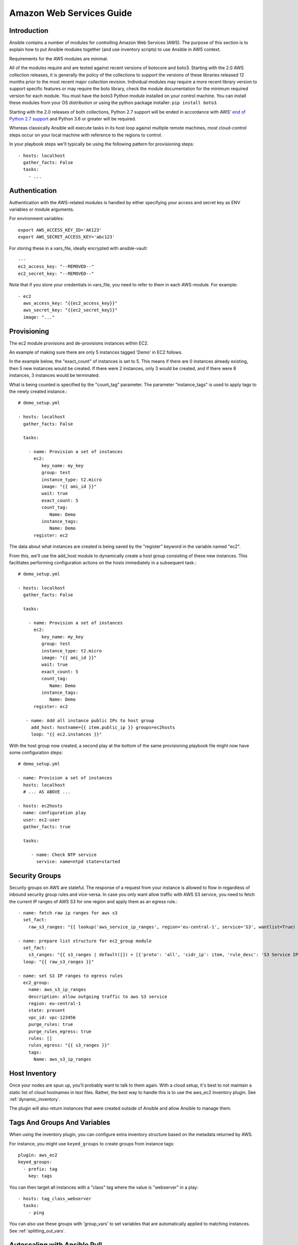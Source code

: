 Amazon Web Services Guide
=========================

.. _aws_intro:

Introduction
````````````

Ansible contains a number of modules for controlling Amazon Web Services (AWS).  The purpose of this
section is to explain how to put Ansible modules together (and use inventory scripts) to use Ansible in AWS context.

Requirements for the AWS modules are minimal.

All of the modules require and are tested against recent versions of botocore and boto3.  Starting with the 2.0 AWS collection releases, it is generally the policy of the collections to support the versions of these libraries released 12 months prior to the most recent major collection revision. Individual modules may require a more recent library version to support specific features or may require the boto library, check the module documentation for the minimum required version for each module. You must have the boto3 Python module installed on your control machine. You can install these modules from your OS distribution or using the python package installer: ``pip install boto3``.

Starting with the 2.0 releases of both collections, Python 2.7 support will be ended in accordance with AWS' `end of Python 2.7 support <https://aws.amazon.com/blogs/developer/announcing-end-of-support-for-python-2-7-in-aws-sdk-for-python-and-aws-cli-v1/>`_ and Python 3.6 or greater will be required.


Whereas classically Ansible will execute tasks in its host loop against multiple remote machines, most cloud-control steps occur on your local machine with reference to the regions to control.

In your playbook steps we'll typically be using the following pattern for provisioning steps::

    - hosts: localhost
      gather_facts: False
      tasks:
        - ...

.. _aws_authentication:

Authentication
``````````````

Authentication with the AWS-related modules is handled by either
specifying your access and secret key as ENV variables or module arguments.

For environment variables::

    export AWS_ACCESS_KEY_ID='AK123'
    export AWS_SECRET_ACCESS_KEY='abc123'

For storing these in a vars_file, ideally encrypted with ansible-vault::

    ---
    ec2_access_key: "--REMOVED--"
    ec2_secret_key: "--REMOVED--"

Note that if you store your credentials in vars_file, you need to refer to them in each AWS-module. For example::

    - ec2
      aws_access_key: "{{ec2_access_key}}"
      aws_secret_key: "{{ec2_secret_key}}"
      image: "..."

.. _aws_provisioning:

Provisioning
````````````

The ec2 module provisions and de-provisions instances within EC2.

An example of making sure there are only 5 instances tagged 'Demo' in EC2 follows.

In the example below, the "exact_count" of instances is set to 5.  This means if there are 0 instances already existing, then
5 new instances would be created.  If there were 2 instances, only 3 would be created, and if there were 8 instances, 3 instances would
be terminated.

What is being counted is specified by the "count_tag" parameter.  The parameter "instance_tags" is used to apply tags to the newly created
instance.::

    # demo_setup.yml

    - hosts: localhost
      gather_facts: False

      tasks:

        - name: Provision a set of instances
          ec2:
             key_name: my_key
             group: test
             instance_type: t2.micro
             image: "{{ ami_id }}"
             wait: true
             exact_count: 5
             count_tag:
                Name: Demo
             instance_tags:
                Name: Demo
          register: ec2

The data about what instances are created is being saved by the "register" keyword in the variable named "ec2".

From this, we'll use the add_host module to dynamically create a host group consisting of these new instances.  This facilitates performing configuration actions on the hosts immediately in a subsequent task.::

    # demo_setup.yml

    - hosts: localhost
      gather_facts: False

      tasks:

        - name: Provision a set of instances
          ec2:
             key_name: my_key
             group: test
             instance_type: t2.micro
             image: "{{ ami_id }}"
             wait: true
             exact_count: 5
             count_tag:
                Name: Demo
             instance_tags:
                Name: Demo
          register: ec2

       - name: Add all instance public IPs to host group
         add_host: hostname={{ item.public_ip }} groups=ec2hosts
         loop: "{{ ec2.instances }}"

With the host group now created, a second play at the bottom of the same provisioning playbook file might now have some configuration steps::

    # demo_setup.yml

    - name: Provision a set of instances
      hosts: localhost
      # ... AS ABOVE ...

    - hosts: ec2hosts
      name: configuration play
      user: ec2-user
      gather_facts: true

      tasks:

         - name: Check NTP service
           service: name=ntpd state=started

.. _aws_security_groups:

Security Groups
```````````````

Security groups on AWS are stateful. The response of a request from your instance is allowed to flow in regardless of inbound security group rules and vice-versa.
In case you only want allow traffic with AWS S3 service, you need to fetch the current IP ranges of AWS S3 for one region and apply them as an egress rule.::

    - name: fetch raw ip ranges for aws s3
      set_fact:
        raw_s3_ranges: "{{ lookup('aws_service_ip_ranges', region='eu-central-1', service='S3', wantlist=True) }}"

    - name: prepare list structure for ec2_group module
      set_fact:
        s3_ranges: "{{ s3_ranges | default([]) + [{'proto': 'all', 'cidr_ip': item, 'rule_desc': 'S3 Service IP range'}] }}"
      loop: "{{ raw_s3_ranges }}"

    - name: set S3 IP ranges to egress rules
      ec2_group:
        name: aws_s3_ip_ranges
        description: allow outgoing traffic to aws S3 service
        region: eu-central-1
        state: present
        vpc_id: vpc-123456
        purge_rules: true
        purge_rules_egress: true
        rules: []
        rules_egress: "{{ s3_ranges }}"
        tags:
          Name: aws_s3_ip_ranges

.. _aws_host_inventory:

Host Inventory
``````````````

Once your nodes are spun up, you'll probably want to talk to them again.  With a cloud setup, it's best to not maintain a static list of cloud hostnames
in text files.  Rather, the best way to handle this is to use the aws_ec2 inventory plugin. See :ref:`dynamic_inventory`.

The plugin will also return instances that were created outside of Ansible and allow Ansible to manage them.

.. _aws_tags_and_groups:

Tags And Groups And Variables
`````````````````````````````

When using the inventory plugin, you can configure extra inventory structure based on the metadata returned by AWS.

For instance, you might use ``keyed_groups`` to create groups from instance tags::

    plugin: aws_ec2
    keyed_groups:
      - prefix: tag
        key: tags


You can then target all instances with a "class" tag where the value is "webserver" in a play::

   - hosts: tag_class_webserver
     tasks:
       - ping

You can also use these groups with 'group_vars' to set variables that are automatically applied to matching instances.  See :ref:`splitting_out_vars`.

.. _aws_pull:

Autoscaling with Ansible Pull
`````````````````````````````

Amazon Autoscaling features automatically increase or decrease capacity based on load.  There are also Ansible modules shown in the cloud documentation that
can configure autoscaling policy.

When nodes come online, it may not be sufficient to wait for the next cycle of an ansible command to come along and configure that node.

To do this, pre-bake machine images which contain the necessary ansible-pull invocation.  Ansible-pull is a command line tool that fetches a playbook from a git server and runs it locally.

One of the challenges of this approach is that there needs to be a centralized way to store data about the results of pull commands in an autoscaling context.
For this reason, the autoscaling solution provided below in the next section can be a better approach.

Read :ref:`ansible-pull` for more information on pull-mode playbooks.

.. _aws_autoscale:

Autoscaling with Ansible Tower
``````````````````````````````

:ref:`ansible_tower` also contains a very nice feature for auto-scaling use cases.  In this mode, a simple curl script can call
a defined URL and the server will "dial out" to the requester and configure an instance that is spinning up.  This can be a great way
to reconfigure ephemeral nodes.  See the Tower install and product documentation for more details.

A benefit of using the callback in Tower over pull mode is that job results are still centrally recorded and less information has to be shared
with remote hosts.

.. _aws_cloudformation_example:

Ansible With (And Versus) CloudFormation
````````````````````````````````````````

CloudFormation is a Amazon technology for defining a cloud stack as a JSON or YAML document.

Ansible modules provide an easier to use interface than CloudFormation in many examples, without defining a complex JSON/YAML document.
This is recommended for most users.

However, for users that have decided to use CloudFormation, there is an Ansible module that can be used to apply a CloudFormation template
to Amazon.

When using Ansible with CloudFormation, typically Ansible will be used with a tool like Packer to build images, and CloudFormation will launch
those images, or ansible will be invoked through user data once the image comes online, or a combination of the two.

Please see the examples in the Ansible CloudFormation module for more details.

.. _aws_image_build:

AWS Image Building With Ansible
```````````````````````````````

Many users may want to have images boot to a more complete configuration rather than configuring them entirely after instantiation.  To do this,
one of many programs can be used with Ansible playbooks to define and upload a base image, which will then get its own AMI ID for usage with
the ec2 module or other Ansible AWS modules such as ec2_asg or the cloudformation module.   Possible tools include Packer, aminator, and Ansible's
ec2_ami module.

Generally speaking, we find most users using Packer.

See the Packer documentation of the `Ansible local Packer provisioner <https://www.packer.io/docs/provisioners/ansible/ansible-local>`_ and `Ansible remote Packer provisioner <https://www.packer.io/docs/provisioners/ansible/ansible>`_.

If you do not want to adopt Packer at this time, configuring a base-image with Ansible after provisioning (as shown above) is acceptable.

.. _aws_next_steps:

Next Steps: Explore Modules
```````````````````````````

Ansible ships with lots of modules for configuring a wide array of EC2 services.  Browse the "Cloud" category of the module
documentation for a full list with examples.

.. seealso::

   :ref:`list_of_collections`
       Browse existing collections, modules, and plugins
   :ref:`working_with_playbooks`
       An introduction to playbooks
   :ref:`playbooks_delegation`
       Delegation, useful for working with loud balancers, clouds, and locally executed steps.
   `User Mailing List <https://groups.google.com/group/ansible-devel>`_
       Have a question?  Stop by the google group!
   :ref:`communication_irc`
       How to join ansible chat channels
